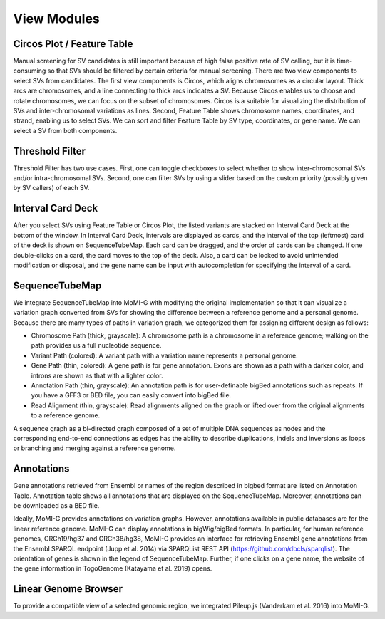 .. _view_modules:

View Modules
===================

Circos Plot / Feature Table
-------------------

.. image:: overall.*

Manual screening for SV candidates is still important because of high false positive rate of SV calling, but it is time-consuming so that SVs should be filtered by certain criteria for manual screening. There are two view components to select SVs from candidates. The first view components is Circos, which aligns chromosomes as a circular layout. Thick arcs are chromosomes, and a line connecting to thick arcs indicates a SV. Because Circos enables us to choose and rotate chromosomes, we can focus on the subset of chromosomes. Circos is a suitable for visualizing the distribution of SVs and inter-chromosomal variations as lines. Second, Feature Table shows chromosome names, coordinates, and strand, enabling us to select SVs. We can sort and filter Feature Table by SV type, coordinates, or gene name. We can select a SV from both components.

Threshold Filter
------------------

Threshold Filter has two use cases. First, one can toggle checkboxes to select whether to show inter-chromosomal SVs and/or intra-chromosomal SVs. Second, one can filter SVs by using a slider based on the custom priority (possibly given by SV callers) of each SV.

Interval Card Deck
------------------

.. image:: workspace.*

After you select SVs using Feature Table or Circos Plot, the listed variants are stacked on Interval Card Deck at the bottom of the window. In Interval Card Deck, intervals are displayed as cards, and the interval of the top (leftmost) card of the deck is shown on SequenceTubeMap. Each card can be dragged, and the order of cards can be changed. If one double-clicks on a card, the card moves to the top of the deck. Also, a card can be locked to avoid unintended modification or disposal, and the gene name can be input with autocompletion for specifying the interval of a card.

SequenceTubeMap
--------------------------

.. image:: TubeMap.*

We integrate SequenceTubeMap into MoMI-G with modifying the original implementation so that it can visualize a variation graph converted from SVs for showing the difference between a reference genome and a personal genome. Because there are many types of paths in variation graph, we categorized them for assigning different design as follows:

* Chromosome Path (thick, grayscale): A chromosome path is a chromosome in a reference genome; walking on the path provides us a full nucleotide sequence.
* Variant Path (colored): A variant path with a variation name represents a personal genome.
* Gene Path (thin, colored): A gene path is for gene annotation. Exons are shown as a path with a darker color, and introns are shown as that with a lighter color.
* Annotation Path (thin, grayscale): An annotation path is for user-definable bigBed annotations such as repeats. If you have a GFF3 or BED file, you can easily convert into bigBed file.
* Read Alignment (thin, grayscale): Read alignments aligned on the graph or lifted over from the original alignments to a reference genome.

A sequence graph as a bi-directed graph composed of a set of multiple DNA sequences as nodes and the corresponding end-to-end connections as edges has the ability to describe duplications, indels and inversions as loops or branching and merging against a reference genome.

Annotations
------------

.. image:: annotation.*

Gene annotations retrieved from Ensembl or names of the region described in bigbed format are listed on Annotation Table. Annotation table shows all annotations that are displayed on the SequenceTubeMap. Moreover, annotations can be downloaded as a BED file.

Ideally, MoMI-G provides annotations on variation graphs. However, annotations available in public databases are for the linear reference genome. MoMI-G can display annotations in bigWig/bigBed formats. In particular, for human reference genomes, GRCh19/hg37 and GRCh38/hg38, MoMI-G provides an interface for retrieving Ensembl gene annotations from the Ensembl SPARQL endpoint (Jupp et al. 2014) via SPARQList REST API (https://github.com/dbcls/sparqlist). The orientation of genes is shown in the legend of SequenceTubeMap. Further, if one clicks on a gene name, the website of the gene information in TogoGenome (Katayama et al. 2019) opens.

Linear Genome Browser
----------------------

To provide a compatible view of a selected genomic region, we integrated Pileup.js (Vanderkam et al. 2016) into MoMI-G.

